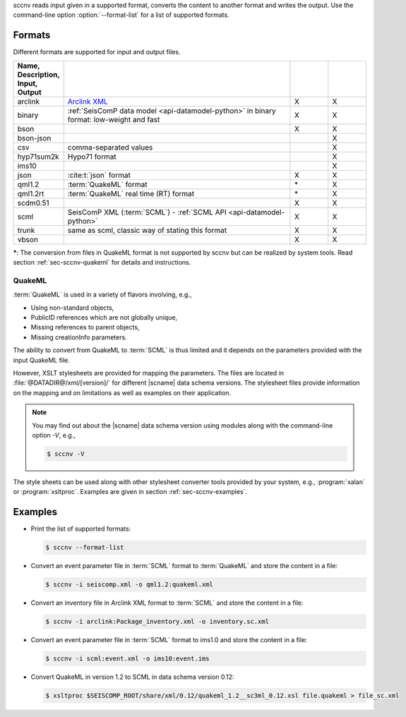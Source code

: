 sccnv reads input given in a supported format, converts the content to another
format and writes the output. Use the command-line option :option:`--format-list`
for a list of supported formats.


.. _sec-sccnv-formats:

Formats
=======

Different formats are supported for input and output files.

.. csv-table::
   :widths: 10, 60, 10, 10
   :header: Name, Description, Input, Output
   :align: left
   :delim: ;

   arclink    ; `Arclink XML <https://www.seiscomp.de/seiscomp3/doc/applications/arclink-status-xml.html>`_ ;    X    ;    X
   binary     ; :ref:`SeisComP data model <api-datamodel-python>` in binary format: low-weight and fast     ;    X    ;    X
   bson       ;                                                                                             ;    X    ;    X
   bson-json  ;                                                                                             ;         ;    X
   csv        ; comma-separated values                                                                      ;         ;    X
   hyp71sum2k ; Hypo71 format                                                                               ;         ;    X
   ims10      ;                                                                                             ;         ;    X
   json       ; :cite:t:`json` format                                                                       ;    X    ;    X
   qml1.2     ; :term:`QuakeML` format                                                                      ;   \*    ;    X
   qml1.2rt   ; :term:`QuakeML` real time (RT) format                                                       ;   \*    ;    X
   scdm0.51   ;                                                                                             ;    X    ;    X
   scml       ; SeisComP XML (:term:`SCML`) - :ref:`SCML API <api-datamodel-python>`                        ;    X    ;    X
   trunk      ; same as scml, classic way of stating this format                                            ;    X    ;    X
   vbson      ;                                                                                             ;    X    ;    X

**\***: The conversion from files in QuakeML format is not supported by sccnv
but can be realized by system tools. Read section :ref:`sec-sccnv-quakeml` for
details and instructions.


.. _sec-sccnv-quakeml:

QuakeML
-------

:term:`QuakeML` is used in a variety of flavors involving, e.g.,

* Using non-standard objects,
* PublicID references which are not globally unique,
* Missing references to parent objects,
* Missing creationInfo parameters.

The ability to convert from QuakeML to :term:`SCML` is thus limited and it
depends on the parameters provided with the input QuakeML file.

However, XSLT stylesheets are provided for mapping the parameters. The files
are located in :file:`@DATADIR@/xml/[version]/` for different |scname| data schema
versions. The stylesheet files provide information on the mapping and on
limitations as well as examples on their application.

.. note::

   You may find out about the |scname| data schema version using modules along
   with the command-line option `-V`, e.g.,

   .. code-block:: sh

      $ sccnv -V

The style sheets can be used along with other stylesheet converter tools provided
by your system, e.g., :program:`xalan` or :program:`xsltproc`. Examples are given
in section :ref:`sec-sccnv-examples`.


.. _sec-sccnv-examples:

Examples
========

* Print the list of supported formats:

  .. code-block:: sh

     $ sccnv --format-list

* Convert an  event parameter file in :term:`SCML` format to :term:`QuakeML` and
  store the content in a file:

  .. code-block:: sh

     $ sccnv -i seiscomp.xml -o qml1.2:quakeml.xml

* Convert an inventory file in Arclink XML format to :term:`SCML` and store the
  content in a file:

  .. code-block:: sh

     $ sccnv -i arclink:Package_inventory.xml -o inventory.sc.xml

* Convert an event parameter file in :term:`SCML` format to ims1.0 and store the
  content in a file:

  .. code-block:: sh

     $ sccnv -i scml:event.xml -o ims10:event.ims

* Convert QuakeML in version 1.2 to SCML in data schema version 0.12:

  .. code-block:: sh

     $ xsltproc $SEISCOMP_ROOT/share/xml/0.12/quakeml_1.2__sc3ml_0.12.xsl file.quakeml > file_sc.xml

